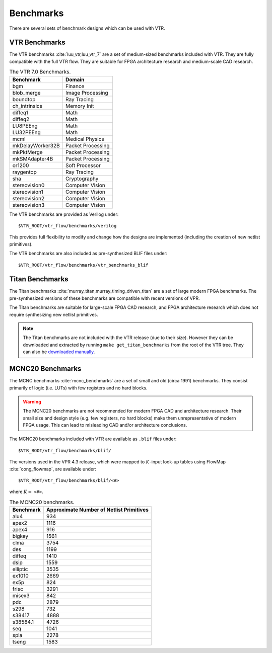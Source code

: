 .. _benchmarks:

Benchmarks
==========

There are several sets of benchmark designs which can be used with VTR.

VTR Benchmarks
--------------
The VTR benchmarks :cite:`luu_vtr,luu_vtr_7` are a set of medium-sized benchmarks included with VTR.
They are fully compatible with the full VTR flow.
They are suitable for FPGA architecture research and medium-scale CAD research.



.. _table_vtr_benchmarks:

.. table:: The VTR 7.0 Benchmarks.

    ================    =================
    Benchmark           Domain
    ================    =================
    bgm                 Finance
    blob_merge          Image Processing
    boundtop            Ray Tracing
    ch_intrinsics       Memory Init
    diffeq1             Math
    diffeq2             Math
    LU8PEEng            Math
    LU32PEEng           Math
    mcml                Medical Physics
    mkDelayWorker32B    Packet Processing
    mkPktMerge          Packet Processing
    mkSMAdapter4B       Packet Processing
    or1200              Soft Processor
    raygentop           Ray Tracing
    sha                 Cryptography
    stereovision0       Computer Vision
    stereovision1       Computer Vision
    stereovision2       Computer Vision
    stereovision3       Computer Vision
    ================    =================

The VTR benchmarks are provided as Verilog under: ::

    $VTR_ROOT/vtr_flow/benchmarks/verilog

This provides full flexibility to modify and change how the designs are implemented (including the creation of new netlist primitives).

The VTR benchmarks are also included as pre-synthesized BLIF files under: ::

    $VTR_ROOT/vtr_flow/benchmarks/vtr_benchmarks_blif

.. _titan_benchmarks:

Titan Benchmarks
----------------
The Titan benchmarks :cite:`murray_titan,murray_timing_driven_titan` are a set of large modern FPGA benchmarks.
The pre-synthesized versions of these benchmarks are compatible with recent versions of VPR.

The Titan benchmarks are suitable for large-scale FPGA CAD research, and FPGA architecture research which does not require synthesizing new netlist primitives.

.. note:: The Titan benchmarks are not included with the VTR release (due to their size). However they can be downloaded and extracted by running ``make get_titan_benchmarks`` from the root of the VTR tree.  They can also be `downloaded manually <http://www.eecg.utoronto.ca/~kmurray/titan/>`_.

.. seealso:: :ref:`titan_benchmarks_tutorial`

MCNC20 Benchmarks
-----------------
The MCNC benchmarks :cite:`mcnc_benchmarks` are a set of small and old (circa 1991) benchmarks.
They consist primarily of logic (i.e. LUTs) with few registers and no hard blocks.

.. warning::
    The MCNC20 benchmarks are not recommended for modern FPGA CAD and architecture research.
    Their small size and design style (e.g. few registers, no hard blocks) make them unrepresentative of modern FPGA usage.
    This can lead to misleading CAD and/or architecture conclusions.

The MCNC20 benchmarks included with VTR are available as ``.blif`` files under::

    $VTR_ROOT/vtr_flow/benchmarks/blif/

The versions used in the VPR 4.3 release, which were mapped to :math:`K`-input look-up tables using FlowMap :cite:`cong_flowmap`, are available under::

    $VTR_ROOT/vtr_flow/benchmarks/blif/<#>

where :math:`K=` ``<#>``.

.. _table_mcnc20_benchmarks:

.. table:: The MCNC20 benchmarks.

    =========   ========================================
    Benchmark   Approximate Number of Netlist Primitives
    =========   ========================================
    alu4         934
    apex2       1116
    apex4        916
    bigkey      1561
    clma        3754
    des         1199
    diffeq      1410
    dsip        1559
    elliptic    3535
    ex1010      2669
    ex5p         824
    frisc       3291
    misex3       842
    pdc         2879
    s298         732
    s38417      4888
    s38584.1    4726
    seq         1041
    spla        2278
    tseng       1583
    =========   ========================================
